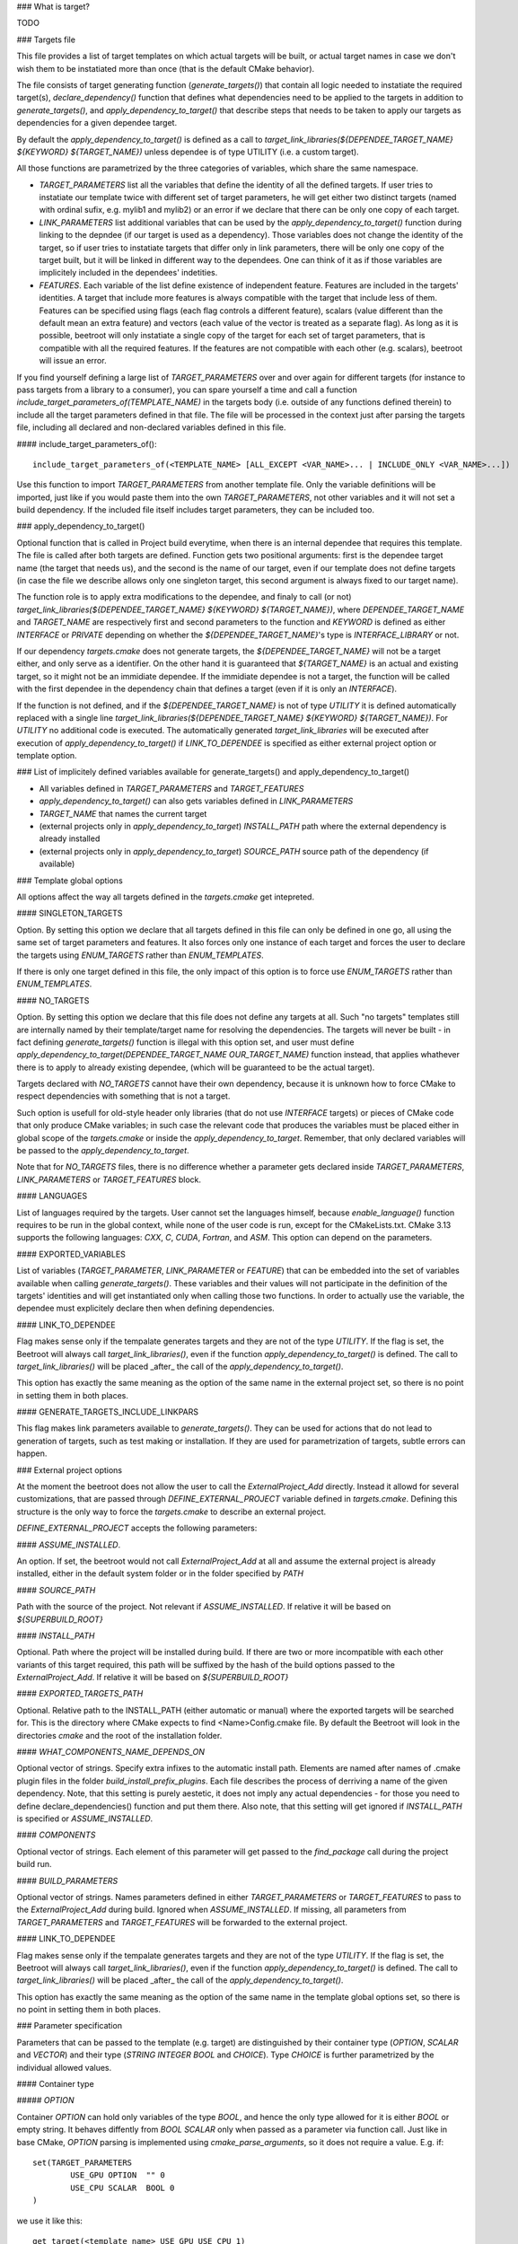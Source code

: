 ### What is target?

TODO

### Targets file

This file provides a list of target templates on which actual targets will be built, or actual target names in case we don't wish them to be instatiated more than once (that is the default CMake behavior). 

The file consists of target generating function (`generate_targets()`) that contain all logic needed to instatiate the required target(s), `declare_dependency()` function that defines what dependencies need to be applied to the targets in addition to `generate_targets()`, and `apply_dependency_to_target()` that describe steps that needs to be taken to apply our targets as dependencies for a given dependee target.

By default the `apply_dependency_to_target()` is defined as a call to `target_link_libraries(${DEPENDEE_TARGET_NAME} ${KEYWORD} ${TARGET_NAME})` unless dependee is of type UTILITY (i.e. a custom target).

All those functions are parametrized by the three categories of variables, which share the same namespace. 

* `TARGET_PARAMETERS` list all the variables that define the identity of all the defined targets. If user tries to instatiate our template twice with different set of target parameters, he will get either two distinct targets (named with ordinal sufix, e.g. mylib1 and mylib2) or an error if we declare that there can be only one copy of each target. 
* `LINK_PARAMETERS` list additional variables that can be used by the `apply_dependency_to_target()` function during linking to the depndee (if our target is used as a dependency). Those variables does not change the identity of the target, so if user tries to instatiate targets that differ only in link parameters, there will be only one copy of the target built, but it will be linked in different way to the dependees. One can think of it as if those variables are implicitely included in the dependees' indetities.
* `FEATURES`. Each variable of the list define existence of independent feature. Features are included in the targets' identities. A target that include more features is always compatible with the target that include less of them. Features can be specified using flags (each flag controls a different feature), scalars (value different than the default mean an extra feature) and vectors (each value of the vector is treated as a separate flag). As long as it is possible, beetroot will only instatiate a single copy of the target for each set of target parameters, that is compatible with all the required features. If the features are not compatible with each other (e.g. scalars), beetroot will issue an error.

If you find yourself defining a large list of `TARGET_PARAMETERS` over and over again for different targets (for instance to pass targets from a library to a consumer), you can spare yourself a time and call a function `include_target_parameters_of(TEMPLATE_NAME)` in the targets body (i.e. outside of any functions defined therein) to include all the target parameters defined in that file. The file will be processed in the context just after parsing the targets file, including all declared and non-declared variables defined in this file.

#### include_target_parameters_of()::


	include_target_parameters_of(<TEMPLATE_NAME> [ALL_EXCEPT <VAR_NAME>... | INCLUDE_ONLY <VAR_NAME>...])


Use this function to import `TARGET_PARAMETERS` from another template file. Only the variable definitions will be imported, just like if you would paste them into the own `TARGET_PARAMETERS`, not other variables and it will not set a build dependency. If the included file itself includes target parameters, they can be included too. 

### apply_dependency_to_target()

Optional function that is called in Project build everytime, when there is an internal dependee that requires this template. The file is called after both targets are defined. Function gets two positional arguments: first is the dependee target name (the target that needs us), and the second is the name of our target, even if our template does not define targets (in case the file we describe allows only one singleton target, this second argument is always fixed to our target name).

The function role is to apply extra modifications to the dependee, and finaly to call (or not) `target_link_libraries(${DEPENDEE_TARGET_NAME} ${KEYWORD} ${TARGET_NAME})`, where `DEPENDEE_TARGET_NAME` and `TARGET_NAME` are respectively first and second parameters to the function and `KEYWORD` is defined as either `INTERFACE` or `PRIVATE` depending on whether the `${DEPENDEE_TARGET_NAME}`'s type is `INTERFACE_LIBRARY` or not. 

If our dependency `targets.cmake` does not generate targets, the `${DEPENDEE_TARGET_NAME}` will not be a target either, and only serve as a identifier. On the other hand it is guaranteed that `${TARGET_NAME}` is an actual and existing target, so it might not be an immidiate dependee. If the immidiate dependee is not a target, the function will be called with the first dependee in the dependency chain that defines a target (even if it is only an `INTERFACE`).

If the function is not defined, and if the `${DEPENDEE_TARGET_NAME}` is not of type `UTILITY` it is defined automatically replaced with a single line `target_link_libraries(${DEPENDEE_TARGET_NAME} ${KEYWORD} ${TARGET_NAME})`. For `UTILITY` no additional code is executed. The automatically generated `target_link_libraries` will be executed after execution of `apply_dependency_to_target()` if `LINK_TO_DEPENDEE` is specified as either external project option or template option.



### List of implicitely defined variables available for generate_targets() and apply_dependency_to_target()

* All variables defined in `TARGET_PARAMETERS` and `TARGET_FEATURES`
* `apply_dependency_to_target()` can also gets variables defined in `LINK_PARAMETERS`
* `TARGET_NAME` that names the current target
* (external projects only in `apply_dependency_to_target`) `INSTALL_PATH` path where the external dependency is already installed
* (external projects only in `apply_dependency_to_target`) `SOURCE_PATH` source path of the dependency (if available)


### Template global options

All options affect the way all targets defined in the `targets.cmake` get intepreted. 

#### SINGLETON_TARGETS 

Option. By setting this option we declare that all targets defined in this file can only be defined in one go, all using the same set of target parameters and features. It also forces only one instance of each target and forces the user to declare the targets using `ENUM_TARGETS` rather than `ENUM_TEMPLATES`. 

If there is only one target defined in this file, the only impact of this option is to force use `ENUM_TARGETS` rather than `ENUM_TEMPLATES`. 

#### NO_TARGETS

Option. By setting this option we declare that this file does not define any targets at all. Such "no targets" templates still are internally named by their template/target name for resolving the dependencies. The targets will never be built - in fact defining `generate_targets()` function is illegal with this option set, and user must define `apply_dependency_to_target(DEPENDEE_TARGET_NAME OUR_TARGET_NAME)` function instead, that applies whathever there is to apply to already existing dependee, (which will be guaranteed to be the actual target). 

Targets declared with `NO_TARGETS` cannot have their own dependency, because it is unknown how to force CMake to respect dependencies with something that is not a target.

Such option is usefull for old-style header only libraries (that do not use `INTERFACE` targets) or pieces of CMake code that only produce CMake variables; in such case the relevant code that produces the variables must be placed either in global scope of the `targets.cmake` or inside the `apply_dependency_to_target`. Remember, that only declared variables will be passed to the `apply_dependency_to_target`.

Note that for `NO_TARGETS` files, there is no difference whether a parameter gets declared inside `TARGET_PARAMETERS`, `LINK_PARAMETERS` or `TARGET_FEATURES` block.

#### LANGUAGES

List of languages required by the targets. User cannot set the languages himself, because `enable_language()` function requires to be run in the global context, while none of the user code is run, except for the CMakeLists.txt. CMake 3.13 supports the following languages: `CXX`, `C`, `CUDA`, `Fortran`, and `ASM`. This option can depend on the parameters.

#### EXPORTED_VARIABLES

List of variables (`TARGET_PARAMETER`, `LINK_PARAMETER` or `FEATURE`) that can be embedded into the set of variables available when calling `generate_targets()`. These variables and their values will not participate in the definition of the targets' identities and will get instantiated only when calling those two functions. In order to actually use the variable, the dependee must explicitely declare then when defining dependencies.

#### LINK_TO_DEPENDEE

Flag makes sense only if the tempalate generates targets and they are not of the type `UTILITY`. If the flag is set, the Beetroot will always call `target_link_libraries()`, even if the function `apply_dependency_to_target()` is defined. The call to `target_link_libraries()` will be placed _after_ the call of the `apply_dependency_to_target()`. 

This option has exactly the same meaning as the option of the same name in the external project set, so there is no point in setting them in both places.

#### GENERATE_TARGETS_INCLUDE_LINKPARS

This flag makes link parameters available to `generate_targets()`. They can be used for actions that do not lead to generation of targets, such as test making or installation. If they are used for parametrization of targets, subtle errors can happen.

### External project options

At the moment the beetroot does not allow the user to call the `ExternalProject_Add` directly. Instead it allowd for several customizations, that are passed through `DEFINE_EXTERNAL_PROJECT` variable defined in `targets.cmake`. Defining this structure is the only way to force the `targets.cmake` to describe an external project.

`DEFINE_EXTERNAL_PROJECT` accepts the following parameters:

#### `ASSUME_INSTALLED`. 

An option. If set, the beetroot would not call `ExternalProject_Add` at all and assume the external project is already installed, either in the default system folder or in the folder specified by `PATH`

#### `SOURCE_PATH`

Path with the source of the project. Not relevant if `ASSUME_INSTALLED`. If relative it will be based on `${SUPERBUILD_ROOT}`

#### `INSTALL_PATH`

Optional. Path where the project will be installed during build. If there are two or more incompatible with each other variants of this target required, this path will be suffixed by the hash of the build options passed to the `ExternalProject_Add`. If relative it will be based on `${SUPERBUILD_ROOT}`

#### `EXPORTED_TARGETS_PATH`

Optional. Relative path to the INSTALL_PATH (either automatic or manual) where the exported targets will be searched for. This is the directory where CMake expects to find <Name>Config.cmake file. By default the Beetroot will look in the directories `cmake` and the root of the installation folder.

#### `WHAT_COMPONENTS_NAME_DEPENDS_ON`

Optional vector of strings. Specify extra infixes to the automatic install path. Elements are named after names of .cmake plugin files in the folder `build_install_prefix_plugins`. Each file describes the process of derriving a name of the given dependency. Note, that this setting is purely aestetic, it does not imply any actual dependencies - for those you need to define declare_dependencies() function and put them there. Also note, that this setting will get ignored if `INSTALL_PATH` is specified or `ASSUME_INSTALLED`.

#### `COMPONENTS`

Optional vector of strings. Each element of this parameter will get passed to the `find_package` call during the project build run. 

#### `BUILD_PARAMETERS`

Optional vector of strings. Names parameters defined in either `TARGET_PARAMETERS` or `TARGET_FEATURES` to pass to the `ExternalProject_Add` during build. Ignored when `ASSUME_INSTALLED`. If missing, all parameters from `TARGET_PARAMETERS` and `TARGET_FEATURES` will be forwarded to the external project.

#### LINK_TO_DEPENDEE

Flag makes sense only if the tempalate generates targets and they are not of the type `UTILITY`. If the flag is set, the Beetroot will always call `target_link_libraries()`, even if the function `apply_dependency_to_target()` is defined. The call to `target_link_libraries()` will be placed _after_ the call of the `apply_dependency_to_target()`. 

This option has exactly the same meaning as the option of the same name in the template global options set, so there is no point in setting them in both places.

### Parameter specification

Parameters that can be passed to the template (e.g. target) are distinguished by their container type (`OPTION`, `SCALAR` and `VECTOR`) and their type (`STRING` `INTEGER` `BOOL` and `CHOICE`). Type `CHOICE` is further parametrized by the individual allowed values.

#### Container type

##### `OPTION`

Container `OPTION` can hold only variables of the type `BOOL`, and hence the only type allowed for it is either `BOOL` or empty string. It behaves diffently from `BOOL` `SCALAR` only when passed as a parameter via function call. Just like in base CMake, `OPTION` parsing is implemented using `cmake_parse_arguments`, so it does not require a value. E.g. if::


	set(TARGET_PARAMETERS
		USE_GPU	OPTION	"" 0
		USE_CPU	SCALAR	BOOL 0
	)


we use it like this::


	get_target(<template name> USE_GPU USE_CPU 1)

to set both values and 
```
get_target(<template name> USE_CPU 0)
```
to unset.

Please note that there is no way to unset an option that is already set by default.

`OPTION` can be used for features, and set option overrides unset option.

##### `SCALAR`

`SCALAR` can hold only a single value of the type `TYPE`. There are 5 different types:

* `BOOL` is equivalent to CMake `BOOL` type, and can hold only two distinct values. The only legal way to test boolean values if by using `if(BOOL_VARIABLE)` CMake construct, because `BOOL` internally is a string that can hold any of the following values for false: `0`‚ `OFF`, `NO`, `FALSE`, `N`, `IGNORE` and `NOTFOUND` and the following values for true: `1`, `ON`, `YES`, `TRUE` and `Y`.
* `INTEGER` can hold any positive integer. Scientific notation is not supported. 
* `PATH` can hold any existing or nonexisting file or directory path or empty string. At the moment of writing there are no rules to validate values of this type.
* `STRING` can hold arbitrary string, including the empty string. No value validation whatsoever.
* `CHOICE(<colon-separated list of strings>)` can hold string that are present in the specified set. The strings cannot contain the colon, as this character is used to separate them. Empty string is not allowed unless explicitely specified like this `CHOICE(:VARIANT1:VARIANT2)` or `CHOICE(VARIANT1:VARIANT2:)`.

If `SCALAR` is used for feature, the rules for overriding depend on the type:

* If the type is `BOOL`, `CHOICE`, `STRING` and `PATH` then the non-default value overrides the default. Two non-default values cannot override each other and will result in different target (if that is allowd) or the error will be generated (for static targets).
* If the type is `INTEGER` then bigger value overrides smaller.

For example, suppose we have a template with the following features::


	set(TARGET_FEATURES
		F_VERSION	SCALAR					INTEGER	"14"
		F_FLAG		SCALAR					BOOL	"YES"
		F_SOME_PATH	SCALAR					PATH	""
		F_COMPILER	CHOICE(clang:gnu:intel)	STRING	clang
		F_FLAVOUR	SCALAR					STRING	"debian"
	)
	
	get_target(<template_name> F_FLAVOUR "git") 
	get_target(<template_name> F_FLAVOUR "custom")
	get_target(<template_name> F_FLAG "NO")

First two lines will instantiate two targets, one with `F_FLAVOUR` set to "git" and the other with `F_FLAVOUR` set to "custom", because there neither set of features overrides the other.
The third line will generate an error, because of ambivalency, since there is more than one target that is eligible to apply the feature `F_FLAG`.::

	get_target(<template_name> F_VERSION 15) 
	get_target(<template_name> F_VERSION 23)
	get_target(<template_name> F_FLAG "NO")

Integer 23 overrides both 15 and the default value of 14 so, there is no conflict and no need to instantiate separate targets. Likewise `NO` overrides the default (here `YES`). That's why all the lines will instantiate exactly one target, with `${F_VERSION}` equal to 23 and `${F_FLAG}` equal to `NO`.

##### `VECTOR`

`VECTOR` containers store a set of values of the specified `TYPE`. Each value of the `VECTOR` container must be of the same type. If `TYPE` is `STRING` or `PATH` the elements cannot contain colon (`:`) and semicolon (`;`) characters.


`VECTOR` can be used for features, and a set that contains a superset of values can override the smaller set. Example:

```
set(TARGET_FEATURES
	COMPONENTS	VECTOR	STRING	"COMP_A;COMP_B"
)

set(TARGET_PARAMETERS
...
)

```

A following in `CMakeLists.txt` or inside `declare_dependencies()`

```
	get_target(<template_name> <target_parameters> COMPONENTS COMP_B COMP_D) 
```
declares that we need a target with `<target_parameters>` and `${COMPONENTS}` must contain `COMP_B` and `COMP_D`. Note that as expected the default value for `COMPONENTS` is ignored if we specify this parameter (here: feature) explicitely.

If in `CMakeLists.txt` or inside `declare_dependencies()` of any built target there is a following line with the with the same `template_name`
```
	request_feature(<template_name> COMPONENTS COMP_C)
```
then furthermore the target's $`{COMPONENTS}` will include COMP_C, so in the end `COMPONENTS` will be equal `COMP_B;COMP_C;COMP_D` (order is unspecified).



### Q&A

Q: What are the consequences of defining `generate_targets()`?
A: If the function is defined, the Beetroot would make sure, that the announced targets are actually made.

